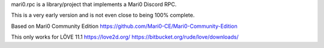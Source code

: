 mari0.rpc is a library/project that implements a Mari0 Discord RPC.

.. image:: https://github.com/Starpelly/mari0.rpc/blob/master/github/placeholderimage.PNG
    :alt: Discord Example


This is a very early version and is not even close to being 100% complete.

Based on Mari0 Community Edition
https://github.com/Mari0-CE/Mari0-Community-Edition

This only works for LÖVE 11.1
https://love2d.org/
https://bitbucket.org/rude/love/downloads/
